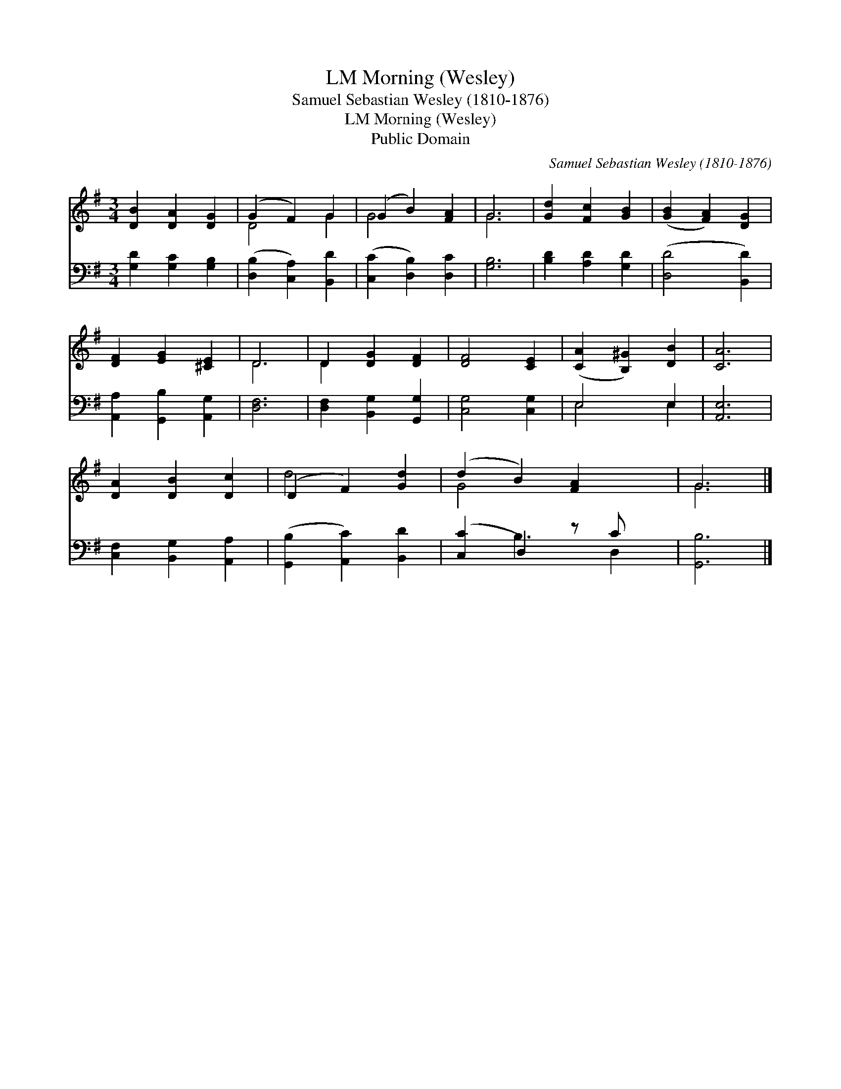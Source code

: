 X:1
T:Morning (Wesley), LM
T:Samuel Sebastian Wesley (1810-1876)
T:Morning (Wesley), LM
T:Public Domain
C:Samuel Sebastian Wesley (1810-1876)
Z:Public Domain
%%score ( 1 2 ) ( 3 4 )
L:1/8
M:3/4
K:G
V:1 treble 
V:2 treble 
V:3 bass 
V:4 bass 
V:1
 [DB]2 [DA]2 [DG]2 | (G2 F2) G2 | (G2 B2) [FA]2 | G6 | [Gd]2 [Fc]2 [GB]2 | ([GB]2 [FA]2) [DG]2 | %6
 [DF]2 [EG]2 [^CE]2 | D6 | D2 [DG]2 [DF]2 | [DF]4 [CE]2 | ([CA]2 [B,^G]2) [DB]2 | [CA]6 | %12
 [DA]2 [DB]2 [Dc]2 | (D2 F2) [Gd]2 | (d2 B2) [FA]2 x | G6 |] %16
V:2
 x6 | D4 G2 | G4 x2 | G6 | x6 | x6 | x6 | D6 | D2 x4 | x6 | x6 | x6 | x6 | d4 x2 | G4 x3 | G6 |] %16
V:3
 [G,D]2 [G,C]2 [G,B,]2 | ([D,B,]2 [C,A,]2) [B,,D]2 | ([C,C]2 [D,B,]2) [D,C]2 | [G,B,]6 | %4
 [B,D]2 [A,D]2 [G,D]2 | ([D,D]4 [B,,D]2) | [A,,A,]2 [G,,B,]2 [A,,G,]2 | [D,F,]6 | %8
 [D,F,]2 [B,,G,]2 [G,,G,]2 | [C,G,]4 [C,G,]2 | E,4 E,2 | [A,,E,]6 | [C,F,]2 [B,,G,]2 [A,,A,]2 | %13
 ([G,,B,]2 [A,,C]2) [B,,D]2 | ([C,C]2 D,2) z C x | [G,,B,]6 |] %16
V:4
 x6 | x6 | x6 | x6 | x6 | x6 | x6 | x6 | x6 | x6 | E,4 E,2 | x6 | x6 | x6 | x2 B,3 D,2 | x6 |] %16

